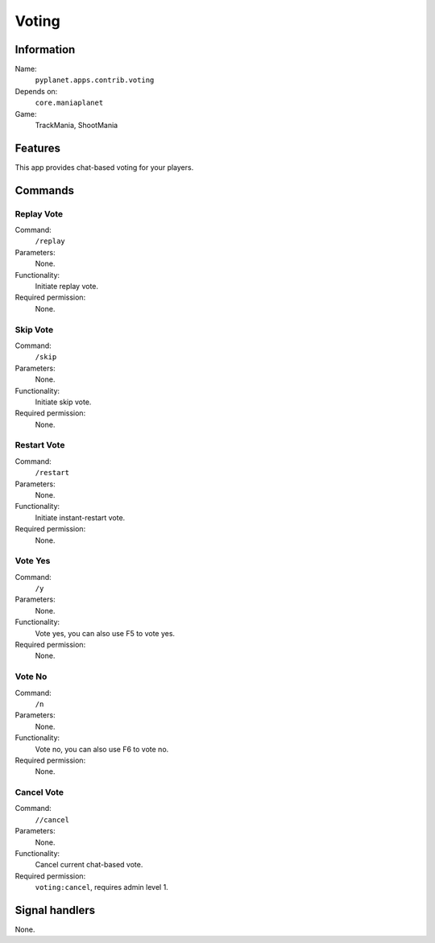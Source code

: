 Voting
======

Information
-----------
Name:
  ``pyplanet.apps.contrib.voting``
Depends on:
  ``core.maniaplanet``
Game:
  TrackMania, ShootMania

Features
--------
This app provides chat-based voting for your players.

Commands
--------

Replay Vote
~~~~~~~~~~~
Command:
  ``/replay``
Parameters:
  None.
Functionality:
  Initiate replay vote.
Required permission:
  None.

Skip Vote
~~~~~~~~~
Command:
  ``/skip``
Parameters:
  None.
Functionality:
  Initiate skip vote.
Required permission:
  None.

Restart Vote
~~~~~~~~~~~~
Command:
  ``/restart``
Parameters:
  None.
Functionality:
  Initiate instant-restart vote.
Required permission:
  None.

Vote Yes
~~~~~~~~
Command:
  ``/y``
Parameters:
  None.
Functionality:
  Vote yes, you can also use F5 to vote yes.
Required permission:
  None.

Vote No
~~~~~~~
Command:
  ``/n``
Parameters:
  None.
Functionality:
  Vote no, you can also use F6 to vote no.
Required permission:
  None.

Cancel Vote
~~~~~~~~~~~
Command:
  ``//cancel``
Parameters:
  None.
Functionality:
  Cancel current chat-based vote.
Required permission:
  ``voting:cancel``, requires admin level 1.

Signal handlers
---------------
None.
